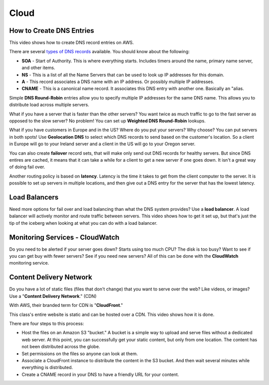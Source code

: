 Cloud
=====

How to Create DNS Entries
-------------------------

This video shows how to create DNS record entries on AWS.

There are several
`types of DNS records <https://en.wikipedia.org/wiki/List_of_DNS_record_types>`_
available. You should know about the following:

* **SOA** - Start of Authority. This is where everything starts. Includes timers
  around the name, primary name server, and other items.
* **NS** - This is a list of all the Name Servers that can be used to look up IP
  addresses for this domain.
* **A** - This record associates a DNS name with an IP address. Or possibly multiple
  IP addresses.
* **CNAME** - This is a canonical name record. It associates this DNS entry with
  another one. Basically an "alias.

.. raw:: html

    <iframe width="420" height="315" src="https://www.youtube.com/embed/dNlibHYABLU" frameborder="0" allowfullscreen></iframe>

Simple **DNS Round-Robin** entries allow you to specify multiple IP addresses
for the same DNS name. This allows you to distribute load across multiple servers.

.. raw:: html

    <iframe width="420" height="315" src="https://www.youtube.com/embed/c8T2UWu3k94" frameborder="0" allowfullscreen></iframe>

What if you have a server that is faster than the other servers? You want twice
as much traffic to go to the fast server as opposed to the slow server? No
problem! You can set up **Weighted DNS Round-Robin** lookups.


.. raw:: html

    <iframe width="420" height="315" src="https://www.youtube.com/embed/yBhCrEnj9G8" frameborder="0" allowfullscreen></iframe>

What if you have customers in Europe and in the US? Where do you put your servers?
Why choose? You can put servers in both spots! Use **Geolocation DNS** to select
which DNS records to send based on the customer's location. So a client in Europe
will go to your Ireland server and a client in the US will go to your
Oregon server.

.. raw:: html

    <iframe width="420" height="315" src="https://www.youtube.com/embed/_gP8k2PkpSc" frameborder="0" allowfullscreen></iframe>

You can also create **failover** record sets, that will make only send out
DNS records for healthy servers. But since DNS entires are cached, it means
that it can take a while for a client to get a new server if one goes down.
It isn't a great way of doing fail over.

Another routing policy is based on **latency**. Latency is the time it takes to
get from the client computer to the server.
It is possible to set up servers in multiple locations, and then give out
a DNS entry for the server that has the lowest latency.

Load Balancers
--------------

Need more options for fail over and load balancing than what the DNS system
provides? Use a **load balancer**. A load balancer will actively monitor and
route traffic between servers. This video shows how to get it set up, but that's
just the tip of the iceberg when looking at what you can do with a load balancer.

.. raw:: html

    <iframe width="420" height="315" src="https://www.youtube.com/embed/DgMyvBszWUA" frameborder="0" allowfullscreen></iframe>


Monitoring Services - CloudWatch
--------------------------------

Do you need to be alerted if your server goes down? Starts using too much
CPU? The disk is too busy? Want to see if you can get buy with fewer servers?
See if you need new servers? All of this can be done with the **CloudWatch**
monitoring service.

.. raw:: html

    <iframe width="420" height="315" src="https://www.youtube.com/embed/9e6bnD37YWs" frameborder="0" allowfullscreen></iframe>


Content Delivery Network
------------------------

Do you have a lot of static files (files that don't change) that you want
to serve over the web? Like videos, or images? Use a
"**Content Delivery Network**." (CDN)

With AWS, their branded term for CDN is "**CloudFront**."

This class's entire website is static and can be hosted over a CDN. This video
shows how it is done.

There are four steps to this process:

* Host the files on an Amazon S3 "bucket." A bucket is a simple way to upload
  and serve files without a dedicated web server. At this point, you can
  successfully get your static content, but only from one location. The content
  has not been distributed across the globe.
* Set permissions on the files so anyone can look at them.
* Associate a CloudFront instance to distribute the content in the S3 bucket.
  And then wait several minutes while everything is distributed.
* Create a CNAME record in your DNS to have a friendly URL for your content.

.. raw:: html

    <iframe width="420" height="315" src="https://www.youtube.com/embed/d_VX-ynFD6U" frameborder="0" allowfullscreen></iframe>




